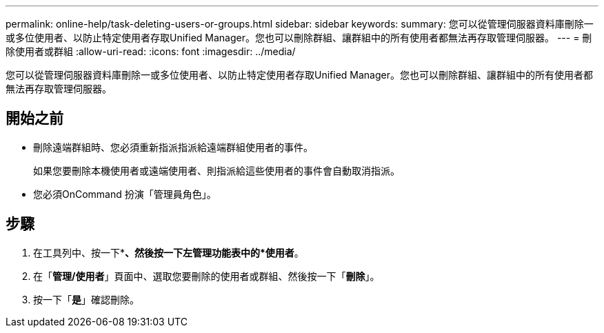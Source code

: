 ---
permalink: online-help/task-deleting-users-or-groups.html 
sidebar: sidebar 
keywords:  
summary: 您可以從管理伺服器資料庫刪除一或多位使用者、以防止特定使用者存取Unified Manager。您也可以刪除群組、讓群組中的所有使用者都無法再存取管理伺服器。 
---
= 刪除使用者或群組
:allow-uri-read: 
:icons: font
:imagesdir: ../media/


[role="lead"]
您可以從管理伺服器資料庫刪除一或多位使用者、以防止特定使用者存取Unified Manager。您也可以刪除群組、讓群組中的所有使用者都無法再存取管理伺服器。



== 開始之前

* 刪除遠端群組時、您必須重新指派指派給遠端群組使用者的事件。
+
如果您要刪除本機使用者或遠端使用者、則指派給這些使用者的事件會自動取消指派。

* 您必須OnCommand 扮演「管理員角色」。




== 步驟

. 在工具列中、按一下*image:../media/clusterpage-settings-icon.gif[""]*、然後按一下左管理功能表中的*使用者*。
. 在「*管理/使用者*」頁面中、選取您要刪除的使用者或群組、然後按一下「*刪除*」。
. 按一下「*是*」確認刪除。

